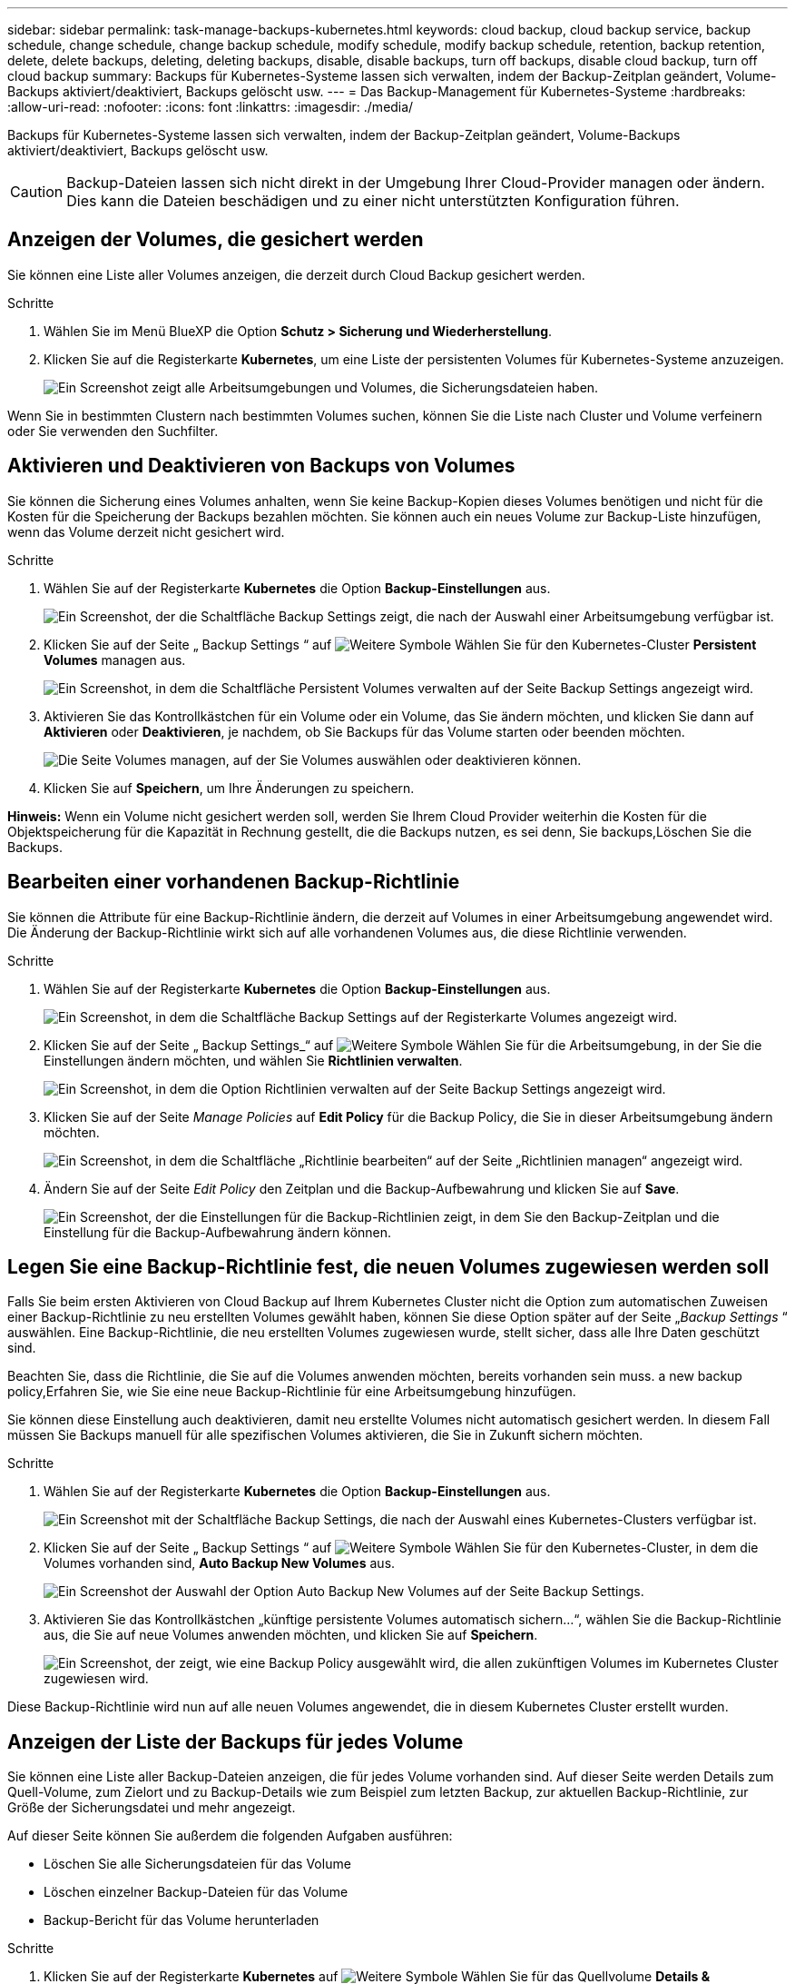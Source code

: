 ---
sidebar: sidebar 
permalink: task-manage-backups-kubernetes.html 
keywords: cloud backup, cloud backup service, backup schedule, change schedule, change backup schedule, modify schedule, modify backup schedule, retention, backup retention, delete, delete backups, deleting, deleting backups, disable, disable backups, turn off backups, disable cloud backup, turn off cloud backup 
summary: Backups für Kubernetes-Systeme lassen sich verwalten, indem der Backup-Zeitplan geändert, Volume-Backups aktiviert/deaktiviert, Backups gelöscht usw. 
---
= Das Backup-Management für Kubernetes-Systeme
:hardbreaks:
:allow-uri-read: 
:nofooter: 
:icons: font
:linkattrs: 
:imagesdir: ./media/


[role="lead"]
Backups für Kubernetes-Systeme lassen sich verwalten, indem der Backup-Zeitplan geändert, Volume-Backups aktiviert/deaktiviert, Backups gelöscht usw.


CAUTION: Backup-Dateien lassen sich nicht direkt in der Umgebung Ihrer Cloud-Provider managen oder ändern. Dies kann die Dateien beschädigen und zu einer nicht unterstützten Konfiguration führen.



== Anzeigen der Volumes, die gesichert werden

Sie können eine Liste aller Volumes anzeigen, die derzeit durch Cloud Backup gesichert werden.

.Schritte
. Wählen Sie im Menü BlueXP die Option *Schutz > Sicherung und Wiederherstellung*.
. Klicken Sie auf die Registerkarte *Kubernetes*, um eine Liste der persistenten Volumes für Kubernetes-Systeme anzuzeigen.
+
image:screenshot_backup_dashboard_k8s.png["Ein Screenshot zeigt alle Arbeitsumgebungen und Volumes, die Sicherungsdateien haben."]



Wenn Sie in bestimmten Clustern nach bestimmten Volumes suchen, können Sie die Liste nach Cluster und Volume verfeinern oder Sie verwenden den Suchfilter.



== Aktivieren und Deaktivieren von Backups von Volumes

Sie können die Sicherung eines Volumes anhalten, wenn Sie keine Backup-Kopien dieses Volumes benötigen und nicht für die Kosten für die Speicherung der Backups bezahlen möchten. Sie können auch ein neues Volume zur Backup-Liste hinzufügen, wenn das Volume derzeit nicht gesichert wird.

.Schritte
. Wählen Sie auf der Registerkarte *Kubernetes* die Option *Backup-Einstellungen* aus.
+
image:screenshot_backup_settings_button_k8s.png["Ein Screenshot, der die Schaltfläche Backup Settings zeigt, die nach der Auswahl einer Arbeitsumgebung verfügbar ist."]

. Klicken Sie auf der Seite „ Backup Settings “ auf image:screenshot_horizontal_more_button.gif["Weitere Symbole"] Wählen Sie für den Kubernetes-Cluster *Persistent Volumes* managen aus.
+
image:screenshot_backup_manage_volumes_k8s.png["Ein Screenshot, in dem die Schaltfläche Persistent Volumes verwalten auf der Seite Backup Settings angezeigt wird."]

. Aktivieren Sie das Kontrollkästchen für ein Volume oder ein Volume, das Sie ändern möchten, und klicken Sie dann auf *Aktivieren* oder *Deaktivieren*, je nachdem, ob Sie Backups für das Volume starten oder beenden möchten.
+
image:screenshot_backup_manage_volumes_page_k8s.png["Die Seite Volumes managen, auf der Sie Volumes auswählen oder deaktivieren können."]

. Klicken Sie auf *Speichern*, um Ihre Änderungen zu speichern.


*Hinweis:* Wenn ein Volume nicht gesichert werden soll, werden Sie Ihrem Cloud Provider weiterhin die Kosten für die Objektspeicherung für die Kapazität in Rechnung gestellt, die die Backups nutzen, es sei denn, Sie  backups,Löschen Sie die Backups.



== Bearbeiten einer vorhandenen Backup-Richtlinie

Sie können die Attribute für eine Backup-Richtlinie ändern, die derzeit auf Volumes in einer Arbeitsumgebung angewendet wird. Die Änderung der Backup-Richtlinie wirkt sich auf alle vorhandenen Volumes aus, die diese Richtlinie verwenden.

.Schritte
. Wählen Sie auf der Registerkarte *Kubernetes* die Option *Backup-Einstellungen* aus.
+
image:screenshot_backup_settings_button_k8s.png["Ein Screenshot, in dem die Schaltfläche Backup Settings auf der Registerkarte Volumes angezeigt wird."]

. Klicken Sie auf der Seite „ Backup Settings_“ auf image:screenshot_horizontal_more_button.gif["Weitere Symbole"] Wählen Sie für die Arbeitsumgebung, in der Sie die Einstellungen ändern möchten, und wählen Sie *Richtlinien verwalten*.
+
image:screenshot_backup_modify_policy_k8s.png["Ein Screenshot, in dem die Option Richtlinien verwalten auf der Seite Backup Settings angezeigt wird."]

. Klicken Sie auf der Seite _Manage Policies_ auf *Edit Policy* für die Backup Policy, die Sie in dieser Arbeitsumgebung ändern möchten.
+
image:screenshot_backup_manage_policy_page_edit_k8s.png["Ein Screenshot, in dem die Schaltfläche „Richtlinie bearbeiten“ auf der Seite „Richtlinien managen“ angezeigt wird."]

. Ändern Sie auf der Seite _Edit Policy_ den Zeitplan und die Backup-Aufbewahrung und klicken Sie auf *Save*.
+
image:screenshot_backup_edit_policy_k8s.png["Ein Screenshot, der die Einstellungen für die Backup-Richtlinien zeigt, in dem Sie den Backup-Zeitplan und die Einstellung für die Backup-Aufbewahrung ändern können."]





== Legen Sie eine Backup-Richtlinie fest, die neuen Volumes zugewiesen werden soll

Falls Sie beim ersten Aktivieren von Cloud Backup auf Ihrem Kubernetes Cluster nicht die Option zum automatischen Zuweisen einer Backup-Richtlinie zu neu erstellten Volumes gewählt haben, können Sie diese Option später auf der Seite „_Backup Settings_ “ auswählen. Eine Backup-Richtlinie, die neu erstellten Volumes zugewiesen wurde, stellt sicher, dass alle Ihre Daten geschützt sind.

Beachten Sie, dass die Richtlinie, die Sie auf die Volumes anwenden möchten, bereits vorhanden sein muss.  a new backup policy,Erfahren Sie, wie Sie eine neue Backup-Richtlinie für eine Arbeitsumgebung hinzufügen.

Sie können diese Einstellung auch deaktivieren, damit neu erstellte Volumes nicht automatisch gesichert werden. In diesem Fall müssen Sie Backups manuell für alle spezifischen Volumes aktivieren, die Sie in Zukunft sichern möchten.

.Schritte
. Wählen Sie auf der Registerkarte *Kubernetes* die Option *Backup-Einstellungen* aus.
+
image:screenshot_backup_settings_button_k8s.png["Ein Screenshot mit der Schaltfläche Backup Settings, die nach der Auswahl eines Kubernetes-Clusters verfügbar ist."]

. Klicken Sie auf der Seite „ Backup Settings “ auf image:screenshot_horizontal_more_button.gif["Weitere Symbole"] Wählen Sie für den Kubernetes-Cluster, in dem die Volumes vorhanden sind, *Auto Backup New Volumes* aus.
+
image:screenshot_auto_backup_new_volumes_k8s.png["Ein Screenshot der Auswahl der Option Auto Backup New Volumes auf der Seite Backup Settings."]

. Aktivieren Sie das Kontrollkästchen „künftige persistente Volumes automatisch sichern...“, wählen Sie die Backup-Richtlinie aus, die Sie auf neue Volumes anwenden möchten, und klicken Sie auf *Speichern*.
+
image:screenshot_auto_backup_k8s.png["Ein Screenshot, der zeigt, wie eine Backup Policy ausgewählt wird, die allen zukünftigen Volumes im Kubernetes Cluster zugewiesen wird."]



Diese Backup-Richtlinie wird nun auf alle neuen Volumes angewendet, die in diesem Kubernetes Cluster erstellt wurden.



== Anzeigen der Liste der Backups für jedes Volume

Sie können eine Liste aller Backup-Dateien anzeigen, die für jedes Volume vorhanden sind. Auf dieser Seite werden Details zum Quell-Volume, zum Zielort und zu Backup-Details wie zum Beispiel zum letzten Backup, zur aktuellen Backup-Richtlinie, zur Größe der Sicherungsdatei und mehr angezeigt.

Auf dieser Seite können Sie außerdem die folgenden Aufgaben ausführen:

* Löschen Sie alle Sicherungsdateien für das Volume
* Löschen einzelner Backup-Dateien für das Volume
* Backup-Bericht für das Volume herunterladen


.Schritte
. Klicken Sie auf der Registerkarte *Kubernetes* auf image:screenshot_horizontal_more_button.gif["Weitere Symbole"] Wählen Sie für das Quellvolume *Details & Sicherungsliste* aus.
+
image:screenshot_backup_view_k8s_backups_button.png["Ein Screenshot, der die Schaltfläche Details  Backup List anzeigt, die für ein einzelnes Volume verfügbar ist."]

+
Die Liste aller Sicherungsdateien wird zusammen mit Details zum Quell-Volume, dem Zielspeicherort und Backup-Details angezeigt.

+
image:screenshot_backup_view_k8s_backups.png["Ein Screenshot, der die Liste aller Sicherungsdateien für ein einzelnes Volume anzeigt."]





== Backups werden gelöscht

Cloud Backup ermöglicht die Löschung einer einzelnen Backup-Datei, das Löschen aller Backups für ein Volume oder das Löschen aller Backups aller Volumes in einem Kubernetes Cluster. Sie können alle Backups löschen, wenn Sie die Backups nicht mehr benötigen oder wenn Sie das Quell-Volume gelöscht haben und alle Backups entfernen möchten.


CAUTION: Wenn Sie planen, eine Arbeitsumgebung oder ein Cluster mit Backups zu löschen, müssen Sie die Backups *löschen, bevor Sie das System löschen. Cloud Backup nicht automatisch löschen Backups, wenn Sie ein System löschen, und es gibt keine aktuelle Unterstützung in der UI, die Backups zu löschen, nachdem das System gelöscht wurde. Für alle verbleibenden Backups werden weiterhin die Kosten für Objekt-Storage in Rechnung gestellt.



=== Löschen aller Sicherungsdateien für eine Arbeitsumgebung

Durch das Löschen aller Backups für eine Arbeitsumgebung werden keine zukünftigen Backups von Volumes in dieser Arbeitsumgebung deaktiviert. Wenn Sie die Erstellung von Backups aller Volumes in einer Arbeitsumgebung beenden möchten, können Sie Backups deaktivieren  Cloud Backup for a working environment,Wie hier beschrieben.

.Schritte
. Wählen Sie auf der Registerkarte *Kubernetes* die Option *Backup-Einstellungen* aus.
+
image:screenshot_backup_settings_button_k8s.png["Ein Screenshot, der die Schaltfläche Backup Settings zeigt, die nach der Auswahl einer Arbeitsumgebung verfügbar ist."]

. Klicken Sie Auf image:screenshot_horizontal_more_button.gif["Weitere Symbole"] Für den Kubernetes-Cluster, wo Sie alle Backups löschen und wählen Sie *Alle Backups löschen*.
+
image:screenshot_delete_all_backups_k8s.png["Ein Screenshot mit der Auswahl der Schaltfläche Alle Backups löschen, um alle Backups für eine Arbeitsumgebung zu löschen."]

. Geben Sie im Bestätigungsdialogfeld den Namen der Arbeitsumgebung ein und klicken Sie auf *Löschen*.




=== Löschen aller Sicherungsdateien für ein Volume

Durch das Löschen aller Backups für ein Volume werden auch künftige Backups für dieses Volume deaktiviert.

Das können Sie  and disabling backups of volumes,Starten Sie neu, um Backups für das Volume zu erstellen Auf der Seite „Backups verwalten“ können Sie jederzeit Backups managen.

.Schritte
. Klicken Sie auf der Registerkarte *Kubernetes* auf image:screenshot_horizontal_more_button.gif["Weitere Symbole"] Wählen Sie für das Quellvolume *Details & Sicherungsliste* aus.
+
image:screenshot_backup_view_k8s_backups_button.png["Ein Screenshot, der die Schaltfläche Details  Backup List anzeigt, die für ein einzelnes Volume verfügbar ist."]

+
Die Liste aller Sicherungsdateien wird angezeigt.

+
image:screenshot_backup_view_backups_k8s.png["Ein Screenshot, der die Liste aller Sicherungsdateien für ein einzelnes Volume anzeigt."]

. Klicken Sie auf *Aktionen* > *Alle Backups löschen*.
+
image:screenshot_delete_we_backups.png["Ein Screenshot, der zeigt, wie alle Sicherungsdateien für ein Volume gelöscht werden."]

. Geben Sie im Bestätigungsdialogfeld den Namen des Datenträgers ein und klicken Sie auf *Löschen*.




=== Löschen einer einzelnen Backup-Datei für ein Volume

Sie können eine einzelne Sicherungsdatei löschen. Diese Funktion ist nur verfügbar, wenn das Volume Backup aus einem System mit ONTAP 9.8 oder neuer erstellt wurde.

.Schritte
. Klicken Sie auf der Registerkarte *Kubernetes* auf image:screenshot_horizontal_more_button.gif["Weitere Symbole"] Wählen Sie für das Quellvolume *Details & Sicherungsliste* aus.
+
image:screenshot_backup_view_k8s_backups_button.png["Ein Screenshot, der die Schaltfläche Details  Backup List anzeigt, die für ein einzelnes Volume verfügbar ist."]

+
Die Liste aller Sicherungsdateien wird angezeigt.

+
image:screenshot_backup_view_backups_k8s.png["Ein Screenshot, der die Liste aller Sicherungsdateien für ein einzelnes Volume anzeigt."]

. Klicken Sie Auf image:screenshot_horizontal_more_button.gif["Weitere Symbole"] Für die Sicherungsdatei des Datenträgers, die Sie löschen möchten, klicken Sie auf *Löschen*.
+
image:screenshot_delete_one_backup_k8s.png["Ein Screenshot, der zeigt, wie eine einzelne Sicherungsdatei gelöscht wird."]

. Klicken Sie im Bestätigungsdialogfeld auf *Löschen*.




== Deaktivieren von Cloud Backup für eine Arbeitsumgebung

Durch das Deaktivieren von Cloud Backup für eine Arbeitsumgebung werden Backups jedes Volumes auf dem System deaktiviert, zudem wird die Möglichkeit zur Wiederherstellung eines Volumes deaktiviert. Vorhandene Backups werden nicht gelöscht. Dadurch wird die Registrierung des Backup-Service in dieser Arbeitsumgebung nicht aufgehoben. Im Grunde können Sie alle Backup- und Wiederherstellungsaktivitäten für einen bestimmten Zeitraum anhalten.

Beachten Sie, dass Cloud-Provider Ihnen weiterhin die Kosten für Objekt-Storage für die Kapazität in Ihrem Backup in Rechnung stellen, es sei denn, Sie sind erforderlich  all backup files for a working environment,Löschen Sie die Backups.

.Schritte
. Wählen Sie auf der Registerkarte *Kubernetes* die Option *Backup-Einstellungen* aus.
+
image:screenshot_backup_settings_button_k8s.png["Ein Screenshot, der die Schaltfläche Backup Settings zeigt, die nach der Auswahl einer Arbeitsumgebung verfügbar ist."]

. Klicken Sie auf der Seite „ Backup Settings “ auf image:screenshot_horizontal_more_button.gif["Weitere Symbole"] Für die Arbeitsumgebung oder den Kubernetes-Cluster, wo Sie Backups deaktivieren und *deactivate Backup* wählen möchten.
+
image:screenshot_disable_backups_k8s.png["Ein Screenshot der Schaltfläche „Sicherung deaktivieren“ für eine Arbeitsumgebung."]

. Klicken Sie im Bestätigungsdialogfeld auf *Deaktivieren*.



NOTE: Für diese Arbeitsumgebung wird während der Sicherung eine *Sicherung aktivieren*-Schaltfläche angezeigt. Sie können auf diese Schaltfläche klicken, wenn Sie die Backup-Funktion in dieser Arbeitsumgebung erneut aktivieren möchten.



== Registrieren von Cloud Backup für eine Arbeitsumgebung wird aufgehoben

Sie können Cloud Backup für eine Arbeitsumgebung unregistrieren, wenn Sie die Backup-Funktion nicht mehr verwenden möchten, und Sie nicht mehr mit dem Aufladen von Backups in dieser Arbeitsumgebung belastet werden möchten. Diese Funktion wird in der Regel verwendet, wenn Sie planen, einen Kubernetes-Cluster zu löschen, und Sie den Backup-Service abbrechen möchten.

Sie können diese Funktion auch verwenden, wenn Sie den Zielobjektspeicher ändern möchten, in dem Ihre Cluster-Backups gespeichert werden. Nachdem Sie Cloud Backup für die Arbeitsumgebung registriert haben, können Sie Cloud Backup für diesen Cluster mithilfe der neuen Cloud-Provider-Informationen aktivieren.

Bevor Sie die Registrierung von Cloud Backup aufheben können, müssen Sie die folgenden Schritte in der folgenden Reihenfolge durchführen:

* Deaktivieren Sie Cloud Backup für die Arbeitsumgebung
* Löschen Sie alle Backups für die Arbeitsumgebung


Die Option zum Aufheben der Registrierung ist erst verfügbar, wenn diese beiden Aktionen abgeschlossen sind.

.Schritte
. Wählen Sie auf der Registerkarte *Kubernetes* die Option *Backup-Einstellungen* aus.
+
image:screenshot_backup_settings_button_k8s.png["Ein Screenshot, der die Schaltfläche Backup Settings zeigt, die nach der Auswahl einer Arbeitsumgebung verfügbar ist."]

. Klicken Sie auf der Seite „ Backup Settings “ auf image:screenshot_horizontal_more_button.gif["Weitere Symbole"] Für den Kubernetes-Cluster, wo Sie den Backup-Service wieder registrieren und wählen Sie *Unregister*.
+
image:screenshot_backup_unregister.png["Ein Screenshot der Schaltfläche „Registrieren“ für eine Arbeitsumgebung."]

. Klicken Sie im Bestätigungsdialogfeld auf *Registrierung aufheben*.

